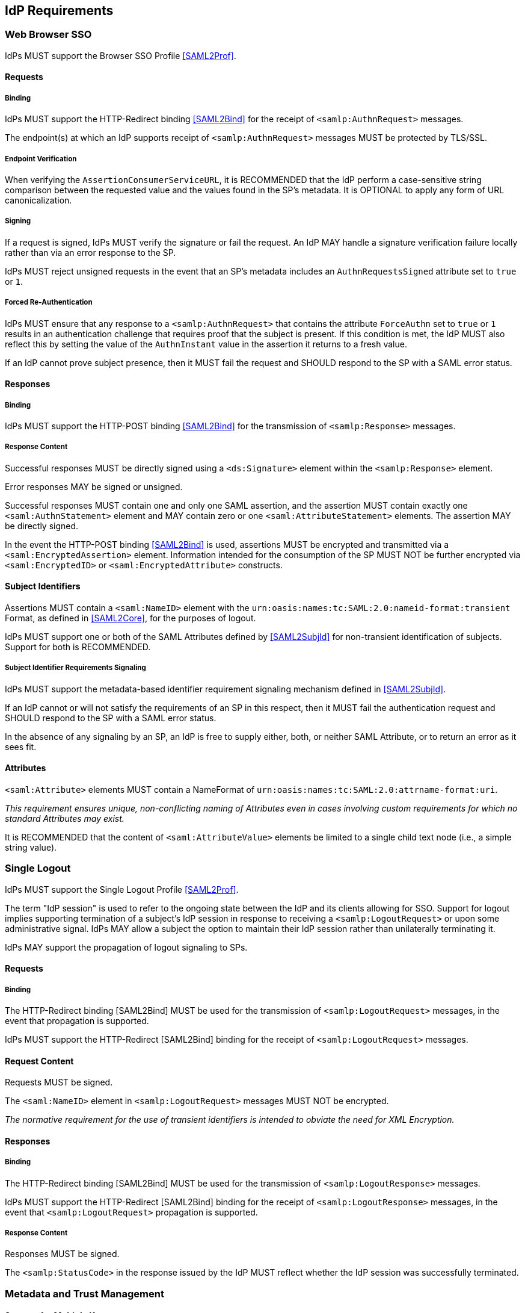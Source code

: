 == IdP Requirements

=== Web Browser SSO

IdPs MUST support the Browser SSO Profile <<SAML2Prof>>.

==== Requests

===== Binding

IdPs MUST support the HTTP-Redirect binding <<SAML2Bind>> for the receipt of `<samlp:AuthnRequest>` messages.

The endpoint(s) at which an IdP supports receipt of `<samlp:AuthnRequest>` messages MUST be protected by TLS/SSL.

===== Endpoint Verification

When verifying the `AssertionConsumerServiceURL`, it is RECOMMENDED that the IdP perform a case-sensitive string comparison between the requested value and the values found in the SP's metadata. It is OPTIONAL to apply any form of URL canonicalization.

===== Signing

If a request is signed, IdPs MUST verify the signature or fail the request. An IdP MAY handle a signature verification failure locally rather than via an error response to the SP.

IdPs MUST reject unsigned requests in the event that an SP's metadata includes an `AuthnRequestsSigned` attribute set to `true` or `1`.

===== Forced Re-Authentication

IdPs MUST ensure that any response to a `<samlp:AuthnRequest>` that contains the attribute `ForceAuthn` set to `true` or `1` results in an authentication challenge that requires proof that the subject is present. If this condition is met, the IdP MUST also reflect this by setting the value of the `AuthnInstant` value in the assertion it returns to a fresh value.

If an IdP cannot prove subject presence, then it MUST fail the request and SHOULD respond to the SP with a SAML error status.

==== Responses

===== Binding

IdPs MUST support the HTTP-POST binding <<SAML2Bind>> for the transmission of `<samlp:Response>` messages.

===== Response Content

Successful responses MUST be directly signed using a `<ds:Signature>` element within the `<samlp:Response>` element.

Error responses MAY be signed or unsigned.

Successful responses MUST contain one and only one SAML assertion, and the assertion MUST contain exactly one `<saml:AuthnStatement>` element and MAY contain zero or one `<saml:AttributeStatement>` elements. The assertion MAY be directly signed.

In the event the HTTP-POST binding <<SAML2Bind>> is used, assertions MUST be encrypted and transmitted via a `<saml:EncryptedAssertion>` element. Information intended for the consumption of the SP MUST NOT be further encrypted via `<saml:EncryptedID>` or `<saml:EncryptedAttribute>` constructs.

==== Subject Identifiers

Assertions MUST contain a `<saml:NameID>` element with the `urn:oasis:names:tc:SAML:2.0:nameid-format:transient` Format, as defined in <<SAML2Core>>, for the purposes of logout.

IdPs MUST support one or both of the SAML Attributes defined by <<SAML2SubjId>> for non-transient identification of subjects. Support for both is RECOMMENDED.

===== Subject Identifier Requirements Signaling

IdPs MUST support the metadata-based identifier requirement signaling mechanism defined in <<SAML2SubjId>>.

If an IdP cannot or will not satisfy the requirements of an SP in this respect, then it MUST fail the authentication request and SHOULD respond to the SP with a SAML error status.

In the absence of any signaling by an SP, an IdP is free to supply either, both, or neither SAML Attribute, or to return an error as it sees fit.

==== Attributes

`<saml:Attribute>` elements MUST contain a NameFormat of `urn:oasis:names:tc:SAML:2.0:attrname-format:uri`.

_This requirement ensures unique, non-conflicting naming of Attributes even in cases involving custom requirements for which no standard Attributes may exist._

It is RECOMMENDED that the content of `<saml:AttributeValue>` elements be limited to a single child text node (i.e., a simple string value).

=== Single Logout

IdPs MUST support the Single Logout Profile <<SAML2Prof>>.

The term "IdP session" is used to refer to the ongoing state between the IdP and its clients allowing for SSO. Support for logout implies supporting termination of a subject's IdP session in response to receiving a `<samlp:LogoutRequest>` or upon some administrative signal. IdPs MAY allow a subject the option to maintain their IdP session rather than unilaterally terminating it.

IdPs MAY support the propagation of logout signaling to SPs.

==== Requests

===== Binding

The HTTP-Redirect binding [SAML2Bind] MUST be used for the transmission of `<samlp:LogoutRequest>` messages, in the event that propagation is supported.

IdPs MUST support the HTTP-Redirect [SAML2Bind] binding for the receipt of `<samlp:LogoutRequest>` messages.

==== Request Content

Requests MUST be signed.

The `<saml:NameID>` element in `<samlp:LogoutRequest>` messages MUST NOT be encrypted.

_The normative requirement for the use of transient identifiers is intended to obviate the need for XML Encryption._

==== Responses

===== Binding

The HTTP-Redirect binding [SAML2Bind] MUST be used for the transmission of `<samlp:LogoutResponse>` messages.

IdPs MUST support the HTTP-Redirect [SAML2Bind] binding for the receipt of `<samlp:LogoutResponse>` messages, in the event that `<samlp:LogoutRequest>` propagation is supported.

===== Response Content

Responses MUST be signed.

The `<samlp:StatusCode>` in the response issued by the IdP MUST reflect whether the IdP session was successfully terminated.

=== Metadata and Trust Management

==== Support for Multiple Keys

IdP deployments MUST support multiple signing certificates in SP metadata and MUST support validation of signatures using a key from any of them.

_These requirements make seamless key migration possible for both parties._

==== Metadata Content

By virtue of this profile's requirements, an IdP's metadata MUST contain:

* an `<md:IDPSSODescriptor>` role element containing an `errorURL` attribute and an appropriate URL value
** at least one `<md:SingleSignOnService>` endpoint element
** at least one `<md:SingleLogoutService>` endpoint element
** at least one `<md:KeyDescriptor>` element whose `use` attribute is omitted or set to `signing`
* an `<md:Extensions>` element
** an `<mdui:UIInfo>` extension element with previously prescribed content

In addition, an IdP's metadata MUST contain:

* an `<md:ContactPerson>` element with a `contactType` of `technical` and an `<md:EmailAddress>` element
